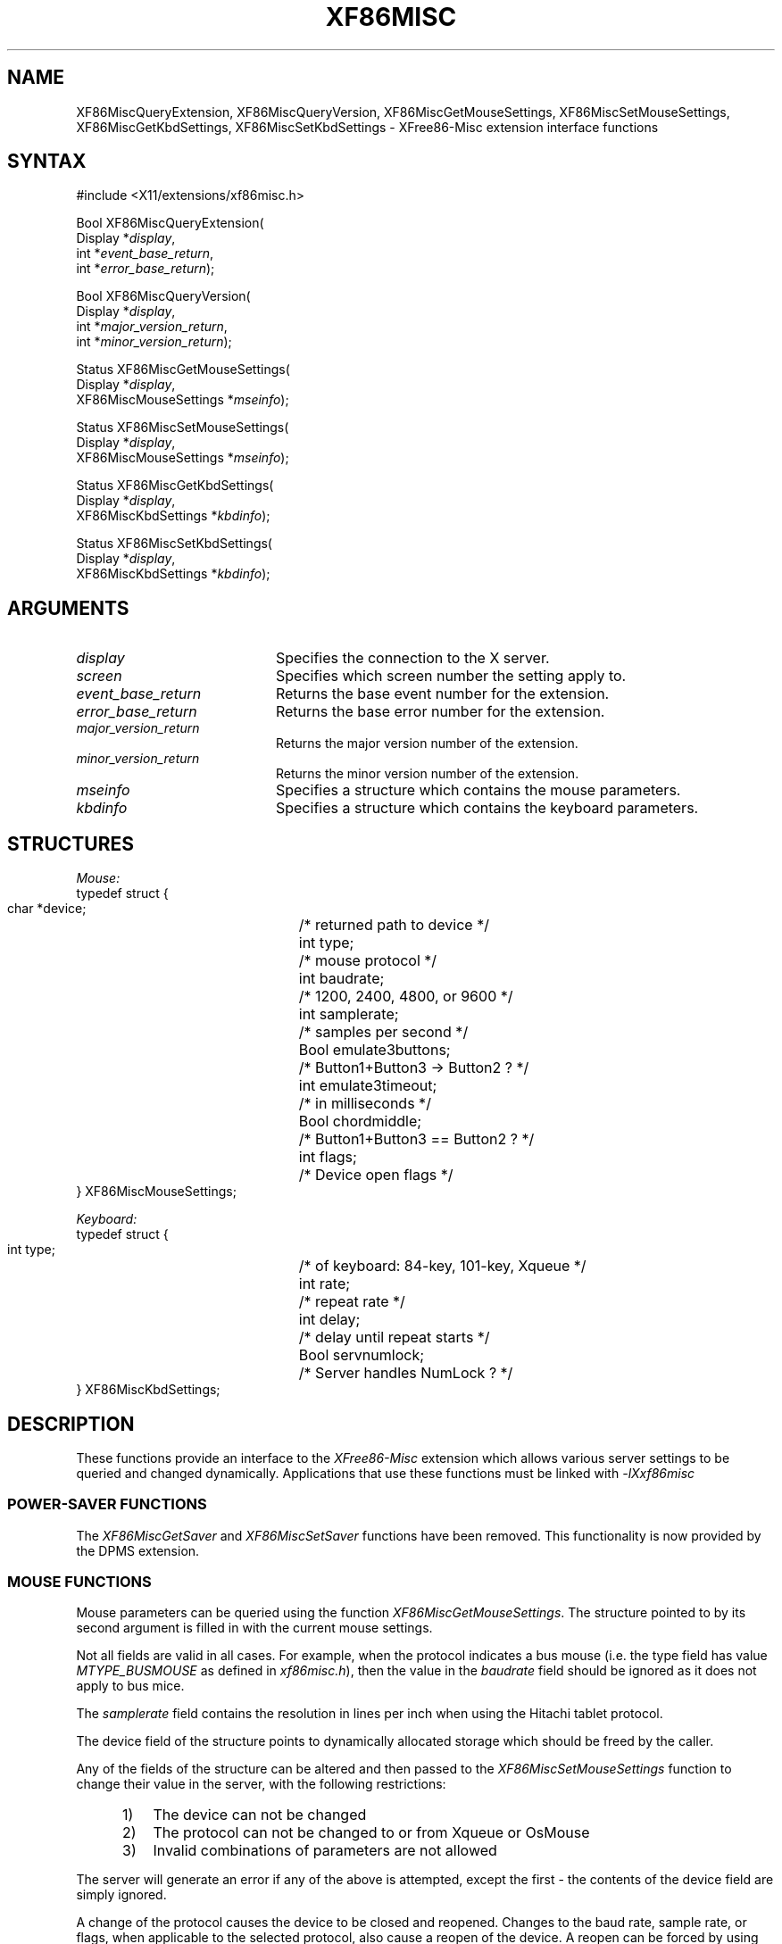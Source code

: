 .\" $XConsortium: XF86Misc.man /main/6 1996/12/09 17:45:38 kaleb $
.\"
.\"
.\"
.\" Copyright (c) 1996  Joe Moss, The XFree86 Project
.\" 
.\" $XFree86: xc/programs/Xserver/hw/xfree86/doc/man/XF86Misc.man,v 3.6.2.1 1997/05/21 15:02:36 dawes Exp $
.de ZN
.ie t \fB\^\\$1\^\fR\\$2
.el \fI\^\\$1\^\fP\\$2
..
.TH XF86MISC 3X11 "3.3" "XFree86" "X FUNCTIONS"
.SH NAME
XF86MiscQueryExtension, XF86MiscQueryVersion, XF86MiscGetMouseSettings, XF86MiscSetMouseSettings, XF86MiscGetKbdSettings, XF86MiscSetKbdSettings \- XFree86-Misc extension interface functions
.SH SYNTAX
.nf
.LP
#include <X11/extensions/xf86misc.h>
.LP
Bool XF86MiscQueryExtension(
    Display *\fIdisplay\fP\^,
    int *\fIevent_base_return\fP\^,
    int *\fIerror_base_return\fP\^);
.LP
Bool XF86MiscQueryVersion(
    Display *\fIdisplay\fP\^,
    int *\fImajor_version_return\fP\^,
    int *\fIminor_version_return\fP\^);
.ig
.LP
Status XF86MiscGetSaver(
    Display *\fIdisplay\fP\^,
    int \fIscreen\fP\^,
    int *\fIsuspend_time_return\fP\^,
    int *\fIoff_time_return\fP\^);
.LP
Status XF86MiscSetSaver(
    Display *\fIdisplay\fP\^,
    int \fIscreen\fP\^,
    int \fIsuspend_time\fP\^,
    int \fIoff_time\fP\^);
..
.LP
Status XF86MiscGetMouseSettings(
    Display *\fIdisplay\fP\^,
    XF86MiscMouseSettings *\fImseinfo\fP\^);
.LP
Status XF86MiscSetMouseSettings(
    Display *\fIdisplay\fP\^,
    XF86MiscMouseSettings *\fImseinfo\fP\^);
.LP
Status XF86MiscGetKbdSettings(
    Display *\fIdisplay\fP\^,
    XF86MiscKbdSettings *\fIkbdinfo\fP\^);
.LP
Status XF86MiscSetKbdSettings(
    Display *\fIdisplay\fP\^,
    XF86MiscKbdSettings *\fIkbdinfo\fP\^);
.fi
.SH ARGUMENTS
.IP \fIdisplay\fP 2i
Specifies the connection to the X server.
.IP \fIscreen\fP 2i
Specifies which screen number the setting apply to.
.IP \fIevent_base_return\fP 2i
Returns the base event number for the extension.
.IP \fIerror_base_return\fP 2i
Returns the base error number for the extension.
.IP \fImajor_version_return\fP 2i
Returns the major version number of the extension.
.IP \fIminor_version_return\fP 2i
Returns the minor version number of the extension.
.ig
.IP \fIsuspend_time_return\fP 2i
Returns the number of seconds of idle time the server
will wait before activating the monitor's suspend mode.
.IP \fIoff_time_return\fP 2i
Returns the number of seconds of idle time the server
will wait before causing the monitor to powerdown.
.IP \fIsuspend_time\fP 2i
Specifies the number of seconds of idle time the server
should wait before activating the monitor's suspend mode.
.IP \fIoff_time\fP 2i
Specifies the number of seconds of idle time the server
should wait before causing the monitor to powerdown.
..
.IP \fImseinfo\fP 2i
Specifies a structure which contains the mouse parameters.
.IP \fIkbdinfo\fP 2i
Specifies a structure which contains the keyboard parameters.
.SH STRUCTURES
.nf
.ta 3i
\fIMouse:\fP
typedef struct {
    char *device; 	/* returned path to device */
    int type;	/* mouse protocol */
    int baudrate;	/* 1200, 2400, 4800, or 9600 */
    int samplerate;	/* samples per second */
    Bool emulate3buttons;	/* Button1+Button3 -> Button2 ? */
    int emulate3timeout;	/* in milliseconds */
    Bool chordmiddle;	/* Button1+Button3 == Button2 ? */
    int flags;	/* Device open flags */
} XF86MiscMouseSettings;
.LP
\fIKeyboard:\fP
typedef struct {
    int type;	/* of keyboard: 84-key, 101-key, Xqueue  */
    int rate;	/* repeat rate */
    int delay;	/* delay until repeat starts */
    Bool servnumlock;	/* Server handles NumLock ? */
} XF86MiscKbdSettings;
.fi
.SH DESCRIPTION
These functions provide an interface to the
\fIXFree86-Misc\fP extension
which allows various server settings to be
queried and changed dynamically.
Applications that use these functions must be linked with
.ZN -lXxf86misc
.SS "POWER-SAVER FUNCTIONS"
The
.ZN XF86MiscGetSaver
and
.ZN XF86MiscSetSaver
functions have been removed.  This functionality is now provided by
the DPMS extension.
.SS "MOUSE FUNCTIONS"
Mouse parameters can be queried using the function
.ZN XF86MiscGetMouseSettings .
The structure pointed to by its second argument is filled in
with the current mouse settings.
.PP
Not all fields are valid in all cases.
For example, when the protocol indicates a bus mouse (i.e. the
type field has value
.ZN MTYPE_BUSMOUSE
as defined in
.ZN xf86misc.h ),
then the value in the
.ZN baudrate
field should be ignored as it does not apply to bus mice.
.PP
The
.ZN samplerate
field contains the resolution in lines per inch when
using the Hitachi tablet protocol.
.PP
The device field of the structure points to dynamically
allocated storage which should be freed by the caller.
.PP
Any of the fields of the structure can be altered and then passed
to the
.ZN XF86MiscSetMouseSettings
function to change their value in the server,
with the following restrictions:
.RS 5
.IP 1) 3
The device can not be changed
.IP 2) 3
The protocol can not be changed to or from Xqueue or OsMouse
.IP 3) 3
Invalid combinations of parameters are not allowed
.RE
.PP
The server will generate an error if any of the above is attempted,
except the first \- the contents of the device field are simply ignored.
.PP
A change of the protocol causes the device to be closed and reopened.
Changes to the baud rate, sample rate, or flags, when applicable to the
selected protocol, also cause a reopen of the device.
A reopen can be forced by using the MF_REOPEN flag, except in the
case of the OsMouse and Xqueue protocols which ignore all attempts
to reopen the device.
.SS "KEYBOARD FUNCTIONS"
The
.ZN XF86MiscGetKbdSettings
function allows you to retrieve the current keyboard-related
settings from the server.
.PP
Using the
.ZN XF86MiscSetKbdSettings
function, the keyboard autorepeat delay and rate can be set.
Requests to change the
.ZN type
and
.ZN servnumlock
fields are ignored (except for checking for an invalid keyboard type).
This is expected to change in a future release.
.SS "OTHER FUNCTIONS"
Two functions,
.ZN XF86MiscQueryExtension
and
.ZN XF86MiscQueryVersion ,
are provided which allow the client to query some information
regarding the extension itself.
.SH PREDEFINED VALUES
The header file
.ZN X11/extensions/xf86misc.h
contains definitions for
.IP \fBMTYPE_\fP* 1i
Mouse protocols
.IP \fBKTYPE_\fP* 1i
Keyboard types
.IP \fBMF_\fP* 1i
Mouse flags
.SH "SEE ALSO"
xset(1)
.SH AUTHORS
Joe Moss and David Dawes, The XFree86 Project, Inc.

